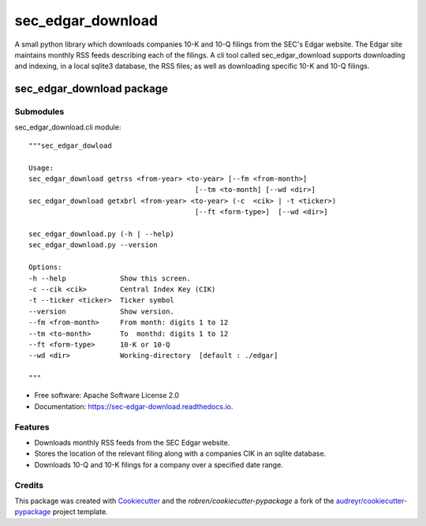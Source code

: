 ===============================
sec_edgar_download
===============================


.. image:: https://img.shields.io/pypi/v/sec_edgar_download.svg
        :target: https://pypi.python.org/pypi/sec_edgar_download

.. image:: https://img.shields.io/travis/robren/sec_edgar_download.svg
        :target: https://travis-ci.org/robren/sec_edgar_download

.. image:: https://readthedocs.org/projects/sec-edgar-download/badge/?version=latest
        :target: https://sec-edgar-download.readthedocs.io/en/latest/?badge=latest
        :alt: Documentation Status

.. image:: https://pyup.io/repos/github/robren/sec_edgar_download/shield.svg
     :target: https://pyup.io/repos/github/robren/sec_edgar_download/
     :alt: Updates

A small python library which downloads companies 10-K and 10-Q filings from
the SEC's Edgar website. The Edgar site maintains monthly RSS feeds describing
each of the filings. A cli tool called sec_edgar_download supports downloading
and indexing, in a local sqlite3 database,  the RSS files; as well as
downloading specific 10-K and 10-Q filings. 


sec_edgar_download package
==========================

Submodules
----------

sec_edgar_download.cli module::

    """sec_edgar_dowload

    Usage:
    sec_edgar_download getrss <from-year> <to-year> [--fm <from-month>]
                                            [--tm <to-month] [--wd <dir>]
    sec_edgar_download getxbrl <from-year> <to-year> (-c  <cik> | -t <ticker>)
                                            [--ft <form-type>]  [--wd <dir>]

    sec_edgar_download.py (-h | --help)
    sec_edgar_download.py --version

    Options:
    -h --help             Show this screen.
    -c --cik <cik>        Central Index Key (CIK)
    -t --ticker <ticker>  Ticker symbol
    --version             Show version.
    --fm <from-month>     From month: digits 1 to 12
    --tm <to-month>       To  monthd: digits 1 to 12
    --ft <form-type>      10-K or 10-Q
    --wd <dir>            Working-directory  [default : ./edgar]

    """


* Free software: Apache Software License 2.0
* Documentation: https://sec-edgar-download.readthedocs.io.


Features
--------

- Downloads monthly RSS feeds from the SEC Edgar website.
- Stores the location of the relevant filing along with a companies CIK in an
  sqlite database.
- Downloads 10-Q and 10-K filings for a company over a  specified date range.

Credits
---------

This package was created with Cookiecutter_ and the `robren/cookiecutter-pypackage` a fork of
the `audreyr/cookiecutter-pypackage`_ project template.

.. _`robren/cookiecutter-pypackage`: https://github.com/robren/cookiecutter-pypackage
.. _Cookiecutter: https://github.com/audreyr/cookiecutter
.. _`audreyr/cookiecutter-pypackage`: https://github.com/audreyr/cookiecutter-pypackage

